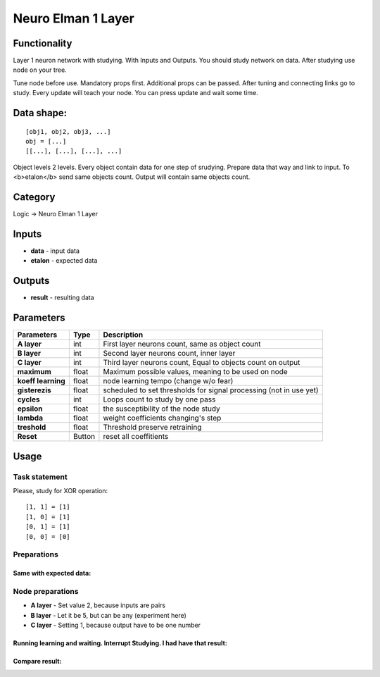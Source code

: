 Neuro Elman 1 Layer
===================

.. image:: ../../assets/nodes/logic/neuro.png

.. _`Russian translation here`: ./neuro_elman_ru.md

Functionality 
-------------


Layer 1 neuron network with studying. With Inputs and Outputs.
You should study network on data. After studying use node on your tree.

.. _`Algorythm description`: https://kpfu.ru/staff_files/F1493580427/NejronGafGal.pdf  


Tune node before use. Mandatory props first. Additional props can be passed. 
After tuning and connecting links go to study. 
Every update will teach your node. 
You can press update and wait some time. 


Data shape:
-----------

::

    [obj1, obj2, obj3, ...]  
    obj = [...]  
    [[...], [...], [...], ...]  

Object levels 2 levels. Every object contain data for one step of srudying. 
Prepare data that way and link to input. To <b>etalon</b> send same objects count. Output will contain same objects count.


Category
--------

Logic -> Neuro Elman 1 Layer

Inputs
------

* **data** - input data
* **etalon** - expected data


Outputs
-------

* **result** - resulting data


Parameters
----------

+--------------------+--------+--------------------------------------------------------------------------------+
| Parameters         | Type   | Description                                                                    |
+====================+========+================================================================================+
| **A layer**        | int    | First layer neurons count, same as object count                                |
+--------------------+--------+--------------------------------------------------------------------------------+
| **B layer**        | int    | Second layer neurons count, inner layer                                        |
+--------------------+--------+--------------------------------------------------------------------------------+
| **C layer**        | int    | Third layer neurons count, Equal to objects count on output                    |
+--------------------+--------+--------------------------------------------------------------------------------+
| **maximum**        | float  | Maximum possible values, meaning to be used on node                            |
+--------------------+--------+--------------------------------------------------------------------------------+
| **koeff learning** | float  | node learning tempo (change w/o fear)                                          |
+--------------------+--------+--------------------------------------------------------------------------------+
| **gisterezis**     | float  | scheduled to set thresholds for signal processing (not in use yet)             |
+--------------------+--------+--------------------------------------------------------------------------------+
| **cycles**         | int    | Loops count to study by one pass                                               |
+--------------------+--------+--------------------------------------------------------------------------------+
| **epsilon**        | float  | the susceptibility of the node study                                           |
+--------------------+--------+--------------------------------------------------------------------------------+
| **lambda**         | float  | weight coefficients changing's step                                            |
+--------------------+--------+--------------------------------------------------------------------------------+
| **treshold**       | float  | Threshold preserve retraining                                                  |
+--------------------+--------+--------------------------------------------------------------------------------+
| **Reset**          | Button | reset all coeffitients                                                         |
+--------------------+--------+--------------------------------------------------------------------------------+


Usage
-----

**Task statement**
~~~~~~~~~~~~~~~~~~

Please, study for XOR operation:

::

    [1, 1] = [1]  
    [1, 0] = [1]  
    [0, 1] = [1]  
    [0, 0] = [0]  

**Preparations**
~~~~~~~~~~~~~~~~

.. image:: ../../assets/nodes/logic/neuro_data_in.png
.. image:: ../../assets/nodes/logic/neuro_data_in_text.png

Same with expected data:
""""""""""""""""""""""""

.. image::  ../../assets/nodes/logic/neuro_etalon.png

**Node preparations**
~~~~~~~~~~~~~~~~~~~~~

* **A layer** - Set value 2, because inputs are pairs
* **B layer** - Let it be 5, but can be any (experiment here)
* **C layer** - Setting 1, because output have to be one number

.. image:: ../../assets/nodes/logic/neuro_ansumble.png

Running learning and waiting. Interrupt Studying. I had have that result:
"""""""""""""""""""""""""""""""""""""""""""""""""""""""""""""""""""""""""

.. image:: ../../assets/nodes/logic/neuro_training_result.png

Compare result:
"""""""""""""""

.. image:: ../../assets/nodes/logic/neuro_result.png

